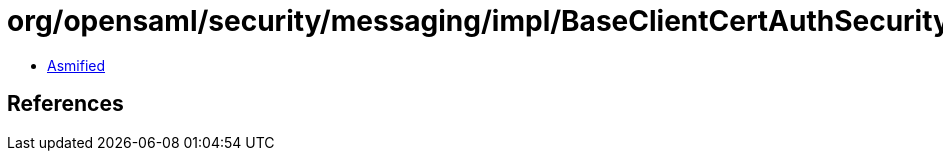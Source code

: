 = org/opensaml/security/messaging/impl/BaseClientCertAuthSecurityHandler.class

 - link:BaseClientCertAuthSecurityHandler-asmified.java[Asmified]

== References

